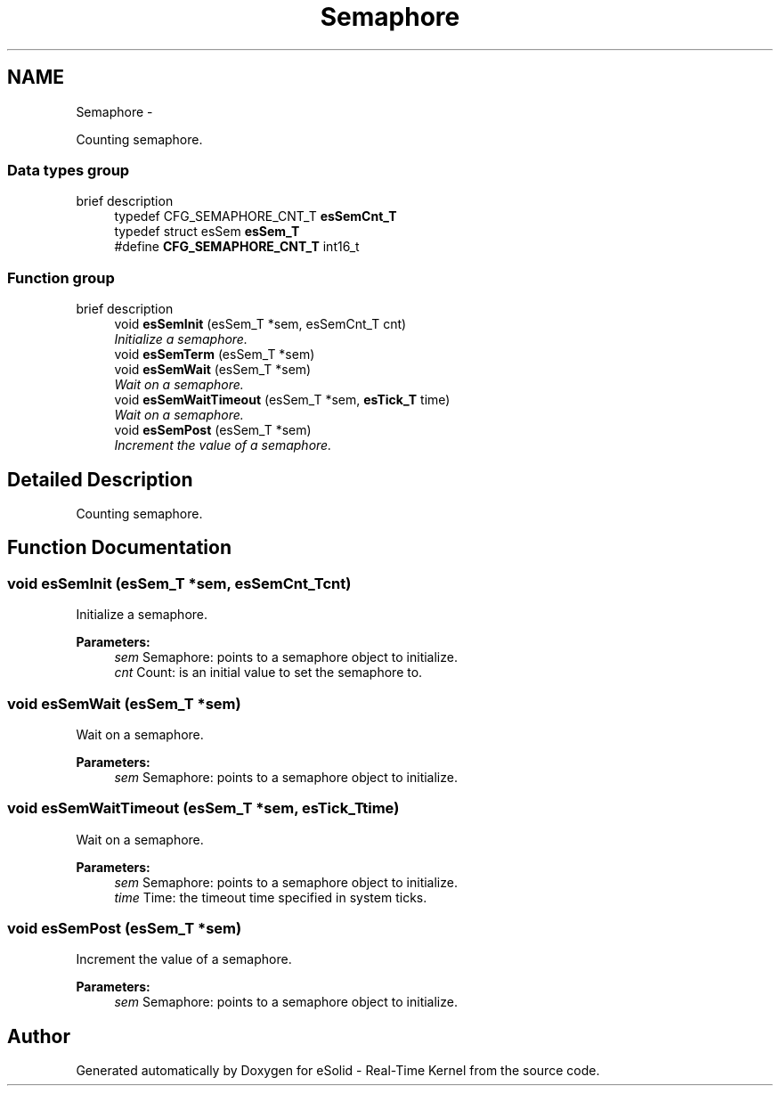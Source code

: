 .TH "Semaphore" 3 "Sat Nov 30 2013" "Version 1.0BetaR02" "eSolid - Real-Time Kernel" \" -*- nroff -*-
.ad l
.nh
.SH NAME
Semaphore \- 
.PP
Counting semaphore\&.  

.SS "Data types group"
brief description 
.in +1c
.ti -1c
.RI "typedef CFG_SEMAPHORE_CNT_T \fBesSemCnt_T\fP"
.br
.ti -1c
.RI "typedef struct esSem \fBesSem_T\fP"
.br
.ti -1c
.RI "#define \fBCFG_SEMAPHORE_CNT_T\fP   int16_t"
.br
.in -1c
.SS "Function group"
brief description 
.in +1c
.ti -1c
.RI "void \fBesSemInit\fP (esSem_T *sem, esSemCnt_T cnt)"
.br
.RI "\fIInitialize a semaphore\&. \fP"
.ti -1c
.RI "void \fBesSemTerm\fP (esSem_T *sem)"
.br
.ti -1c
.RI "void \fBesSemWait\fP (esSem_T *sem)"
.br
.RI "\fIWait on a semaphore\&. \fP"
.ti -1c
.RI "void \fBesSemWaitTimeout\fP (esSem_T *sem, \fBesTick_T\fP time)"
.br
.RI "\fIWait on a semaphore\&. \fP"
.ti -1c
.RI "void \fBesSemPost\fP (esSem_T *sem)"
.br
.RI "\fIIncrement the value of a semaphore\&. \fP"
.in -1c
.SH "Detailed Description"
.PP 
Counting semaphore\&. 


.SH "Function Documentation"
.PP 
.SS "void esSemInit (esSem_T *sem, esSemCnt_Tcnt)"

.PP
Initialize a semaphore\&. 
.PP
\fBParameters:\fP
.RS 4
\fIsem\fP Semaphore: points to a semaphore object to initialize\&. 
.br
\fIcnt\fP Count: is an initial value to set the semaphore to\&. 
.RE
.PP

.SS "void esSemWait (esSem_T *sem)"

.PP
Wait on a semaphore\&. 
.PP
\fBParameters:\fP
.RS 4
\fIsem\fP Semaphore: points to a semaphore object to initialize\&. 
.RE
.PP

.SS "void esSemWaitTimeout (esSem_T *sem, \fBesTick_T\fPtime)"

.PP
Wait on a semaphore\&. 
.PP
\fBParameters:\fP
.RS 4
\fIsem\fP Semaphore: points to a semaphore object to initialize\&. 
.br
\fItime\fP Time: the timeout time specified in system ticks\&. 
.RE
.PP

.SS "void esSemPost (esSem_T *sem)"

.PP
Increment the value of a semaphore\&. 
.PP
\fBParameters:\fP
.RS 4
\fIsem\fP Semaphore: points to a semaphore object to initialize\&. 
.RE
.PP

.SH "Author"
.PP 
Generated automatically by Doxygen for eSolid - Real-Time Kernel from the source code\&.
